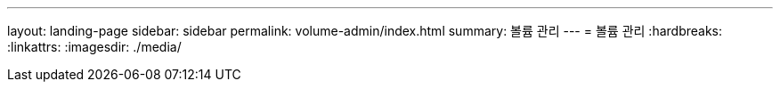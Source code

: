 ---
layout: landing-page 
sidebar: sidebar 
permalink: volume-admin/index.html 
summary: 볼륨 관리 
---
= 볼륨 관리
:hardbreaks:
:linkattrs: 
:imagesdir: ./media/


